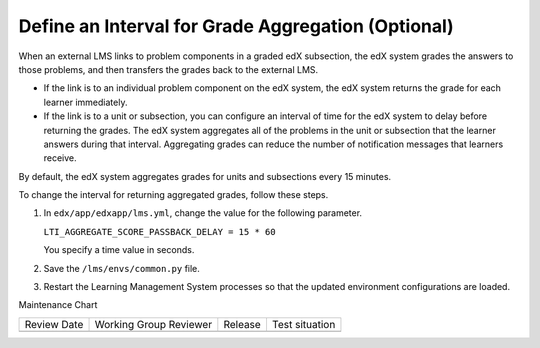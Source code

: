 .. _Define Interval for Grade Aggregation:

####################################################
Define an Interval for Grade Aggregation (Optional)
####################################################

.. tags:: site operator

When an external LMS links to problem components in a graded edX subsection,
the edX system grades the answers to those problems, and then transfers the
grades back to the external LMS.

* If the link is to an individual problem component on the edX system, the edX
  system returns the grade for each learner immediately.

* If the link is to a unit or subsection, you can configure an interval of time
  for the edX system to delay before returning the grades. The edX system
  aggregates all of the problems in the unit or subsection that the learner
  answers during that interval. Aggregating grades can reduce the number of
  notification messages that learners receive.

By default, the edX system aggregates grades for units and subsections every 15
minutes.

To change the interval for returning aggregated grades, follow these steps.

#. In ``edx/app/edxapp/lms.yml``, change the value for the following
   parameter.

   ``LTI_AGGREGATE_SCORE_PASSBACK_DELAY = 15 * 60``

   You specify a time value in seconds.

#. Save the ``/lms/envs/common.py`` file.

#. Restart the Learning Management System processes so that the
   updated environment configurations are loaded.


Maintenance Chart

+--------------+-------------------------------+----------------+--------------------------------+
| Review Date  | Working Group Reviewer        |   Release      |Test situation                  |
+--------------+-------------------------------+----------------+--------------------------------+
|              |                               |                |                                |
+--------------+-------------------------------+----------------+--------------------------------+
